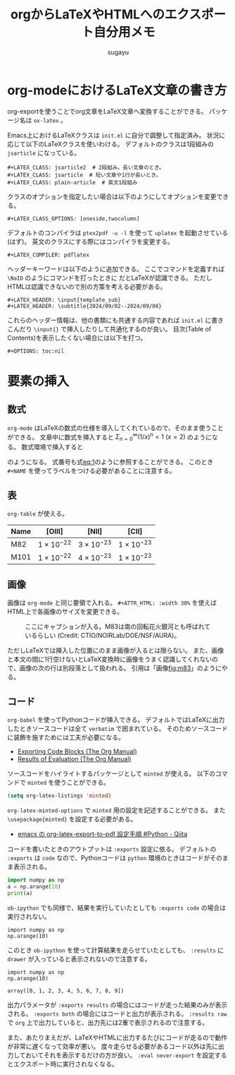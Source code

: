 #+title: *orgからLaTeXやHTMLへのエクスポート自分用メモ*
#+AUTHOR: sugayu
#+LATEX_CLASS: jsarticle
#+LATEX_HEADER: \newcommand{\NaID}{\mbox{Na\,{\sc i}\,D}}
#+OPTIONS: toc:nil
# # 章番号を消す
# #+OPTIONS: num:0

* org-modeにおけるLaTeX文章の書き方
org-exportを使うことでorg文章をLaTeX文章へ変換することができる。
パッケージ名は ~ox-latex~ 。

Emacs上におけるLaTeXクラスは ~init.el~ に自分で調整して指定済み。
状況に応じて以下のLaTeXクラスを使いわける。
デフォルトのクラスは1段組みの ~jsarticle~ になっている。

#+begin_example
  ,#+LATEX_CLASS: jsarticle2  # 2段組み。長い文章のとき。
  ,#+LATEX_CLASS: jsarticle  # 短い文章や1行が長いとき。
  ,#+LATEX_CLASS: plain-article  # 英文1段組み
#+end_example
クラスのオプションを指定したい場合は以下のようにしてオプションを変更できる。
#+begin_example
  ,#+LATEX_CLASS_OPTIONS: [oneside,twocolumn]
#+end_example
デフォルトのコンパイラは ~ptex2pdf -u -l~ を使って ~uplatex~ を起動させている(はず)。
英文のクラスにする際にはコンパイラを変更する。
#+begin_example
  ,#+LATEX_COMPILER: pdflatex
#+end_example
ヘッダーキーワードは以下のように追加できる。
ここでコマンドを定義すれば =\NaID= のようにコマンドを打ったときに \NaID だとLaTeXが認識できる。
ただしHTMLは認識できないので別の方策を考える必要がある。
#+begin_example
  ,#+LATEX_HEADER: \input{template_sub}
  ,#+LATEX_HEADER: \subtitle{2024/09/02--2024/09/08}
#+end_example
これらのヘッダー情報は、他の書類にも共通する内容であれば ~init.el~ に書きこんだり ~\input{}~ で挿入したりして共通化するのが良い。
目次(Table of Contents)を表示したくない場合には以下を打つ。
#+begin_example
  ,#+OPTIONS: toc:nil
#+end_example

* 要素の挿入
** 数式
~org-mode~ はLaTeXの数式の仕様を導入してくれているので、そのまま使うことができる。
文章中に数式を挿入すると \(\Sigma_{n = 0}^{\infty} (1/x)^n < 1\ (x = 2)\) のようになる。
数式環境で挿入すると
#+NAME: eq:1
\begin{equation}
F = \int_{-\infty}^{\infty} f_{\nu} d\nu
\end{equation}
のようになる。
式番号も式[[eq:1]]のように参照することができる。
このとき =#+NAME= を使ってラベルをつける必要があることに注意する。

** 表
~org-table~ が使える。

|------+---------------------+---------------------+---------------------|
|------+---------------------+---------------------+---------------------|
| Name | [OIII]              | [NII]               | [CII]               |
|------+---------------------+---------------------+---------------------|
| M82  | \(1\times10^{-22}\) | \(3\times10^{-23}\) | \(1\times10^{-23}\) |
| M101 | \(1\times10^{-22}\) | \(4\times10^{-23}\) | \(1\times10^{-23}\) |
|------+---------------------+---------------------+---------------------|

** 画像
画像は ~org-mode~ と同じ要領で入れる。
~#+ATTR_HTML: :width 30%~ を使えばHTML上で各画像のサイズを変更できる。

#+CAPTION: ここにキャプションが入る。M83は南の回転花火銀河とも呼ばれているらしい (Credit: CTIO/NOIRLab/DOE/NSF/AURA)。
#+NAME: fig:m83
[[file:m83.jpg]]

ただしLaTeXでは挿入した位置にのまま画像が入るとは限らない。
また、画像と本文の間に1行空けないとLaTeX変換時に画像をうまく認識してくれないので、画像の次の行は別段落として扱われる。
引用は「画像[[fig:m83]]」のようにやる。

** コード
~org-babel~ を使ってPythonコードが挿入できる。
デフォルトではLaTeXに出力したときソースコードは全て ~verbatim~ で囲まれている。
そのためソースコードに装飾を施すためには工夫が必要になる。
- [[https://orgmode.org/manual/Exporting-Code-Blocks.html][Exporting Code Blocks (The Org Manual)]]
- [[https://orgmode.org/manual/Results-of-Evaluation.html][Results of Evaluation (The Org Manual)]]

ソースコードをハイライトするパッケージとして ~minted~ が使える。
以下のコマンドで ~minted~ を使うことができる。
#+begin_src emacs-lisp
  (setq org-latex-listings 'minted)
#+end_src
~org-latex-minted-options~ で ~minted~ 用の設定を記述することができる。
また ~\usepackage{minted}~ を設定する必要がある。
- [[https://qiita.com/clothoid/items/0a8f825ae19150fe5750][emacs の org-latex-export-to-pdf 設定手順 #Python - Qiita]]

コードを書いたときのアウトプットは ~:exports~ 設定に依る。
デフォルトの ~:exports~ は ~code~ なので、Pythonコードは ~python~ 環境のときはコードがそのまま表示される。
#+begin_src python
  import numpy as np
  a = np.arange(10)
  print(a)
#+end_src

~ob-ipython~ でも同様で、結果を実行していたとしても ~:exports code~ の場合は実行されない。
#+begin_src ipython :session :exports code :results raw drawer
  import numpy as np
  np.arange(10)
#+end_src

#+RESULTS:
:results:
# Out[2]:
: array([0, 1, 2, 3, 4, 5, 6, 7, 8, 9])
:end:

このとき ~ob-ipython~ を使って計算結果を走らせていたとしても、 ~:results~ に ~drawer~ が入っていると表示されないので注意する。
#+begin_src ipython :session :exports code :results raw
  import numpy as np
  np.arange(10)
#+end_src

#+RESULTS:
# Out[3]:
: array([0, 1, 2, 3, 4, 5, 6, 7, 8, 9])

出力パラメータが ~:exports results~ の場合にはコードが走った結果のみが表示される。
~:exports both~ の場合にはコードと出力が表示される。
~:results raw~ で ~org~ 上で出力していると、出力先には2重で表示されるので注意する。

また、あたりまえだが、LaTeXやHTMLに出力するたびにコードが走るので動作が非常に遅くなって効率が悪い。
度々走らせる必要があるコード以外は先に出力しておいてそれを表示するだけの方が良い。
~:eval never-export~ を設定するとエクスポート時に実行されなくなる。

#+begin_src ipython :session :exports results :results raw :eval never-export
  import numpy as np
  np.arange(10)
#+end_src
